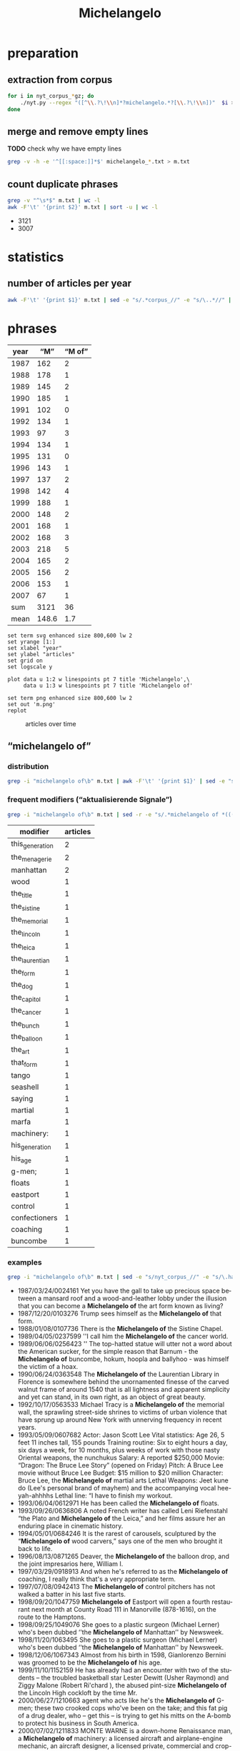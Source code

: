 #+TITLE: Michelangelo
#+AUTHOR: 
#+EMAIL: 
#+KEYWORDS:
#+DESCRIPTION:
#+TAGS:
#+LANGUAGE: en
#+OPTIONS: toc:nil ':t H:5
#+STARTUP: hidestars overview
#+LaTeX_CLASS: scrartcl
#+LaTeX_CLASS_OPTIONS: [a4paper,11pt]
#+PANDOC_OPTIONS:

* preparation
** extraction from corpus
#+BEGIN_SRC sh
  for i in nyt_corpus_*gz; do
      ./nyt.py --regex "([^\\.?\!\\n]*?michelangelo.*?[\\.?\!\\n])"  $i > michelangelo_$i.txt
  done
#+END_SRC

** merge and remove empty lines
*TODO* check why we have empty lines
#+BEGIN_SRC sh :results silent
  grep -v -h -e '^[[:space:]]*$' michelangelo_*.txt > m.txt
#+END_SRC

** count duplicate phrases
#+BEGIN_SRC sh :results raw list
  grep -v "^\s*$" m.txt | wc -l
  awk -F'\t' '{print $2}' m.txt | sort -u | wc -l
#+END_SRC

- 3121
- 3007
* statistics

** number of articles per year

#+BEGIN_SRC sh
  awk -F'\t' '{print $1}' m.txt | sed -e "s/.*corpus_//" -e "s/\..*//" | sort  | uniq -c
#+END_SRC

#+RESULTS:
| 162 | 1987 |
| 178 | 1988 |
| 145 | 1989 |
| 185 | 1990 |
| 102 | 1991 |
| 134 | 1992 |
|  97 | 1993 |
| 134 | 1994 |
| 131 | 1995 |
| 143 | 1996 |
| 137 | 1997 |
| 142 | 1998 |
| 188 | 1999 |
| 148 | 2000 |
| 168 | 2001 |
| 168 | 2002 |
| 218 | 2003 |
| 165 | 2004 |
| 156 | 2005 |
| 153 | 2006 |
|  67 | 2007 |

* phrases

#+tblname: data
| year |   "M" | "M of" |
|------+-------+--------|
| 1987 |   162 |      2 |
| 1988 |   178 |      1 |
| 1989 |   145 |      2 |
| 1990 |   185 |      1 |
| 1991 |   102 |      0 |
| 1992 |   134 |      1 |
| 1993 |    97 |      3 |
| 1994 |   134 |      1 |
| 1995 |   131 |      0 |
| 1996 |   143 |      1 |
| 1997 |   137 |      2 |
| 1998 |   142 |      4 |
| 1999 |   188 |      1 |
| 2000 |   148 |      2 |
| 2001 |   168 |      1 |
| 2002 |   168 |      3 |
| 2003 |   218 |      5 |
| 2004 |   165 |      2 |
| 2005 |   156 |      2 |
| 2006 |   153 |      1 |
| 2007 |    67 |      1 |
|------+-------+--------|
|  sum |  3121 |     36 |
| mean | 148.6 |    1.7 |
#+TBLFM: @23$2=vsum(@I..@II)::@23$3=vsum(@I..@II)::@24$2=vmean(@I..@II);%2.1f::@24$3=vmean(@I..@II);%2.1f::

#+begin_src gnuplot :var data=data :file m.svg :results silent
  set term svg enhanced size 800,600 lw 2
  set yrange [1:]
  set xlabel "year"
  set ylabel "articles"
  set grid on
  set logscale y

  plot data u 1:2 w linespoints pt 7 title 'Michelangelo',\
       data u 1:3 w linespoints pt 7 title 'Michelangelo of'
  
  set term png enhanced size 800,600 lw 2
  set out 'm.png'
  replot
#+end_src

#+CAPTION: articles over time
#+NAME:   fig:m
[[file:m.png]]

** "michelangelo of"
*** distribution
#+BEGIN_SRC sh
  grep -i "michelangelo of\b" m.txt | awk -F'\t' '{print $1}' | sed -e "s/.*corpus_//" -e "s/\..*//" | sort | uniq -c
#+END_SRC

#+RESULTS:
| 2 | 1987 |
| 1 | 1988 |
| 2 | 1989 |
| 1 | 1990 |
| 0 | 1991 |
| 1 | 1992 |
| 3 | 1993 |
| 1 | 1994 |
| 0 | 1995 |
| 1 | 1996 |
| 2 | 1997 |
| 4 | 1998 |
| 1 | 1999 |
| 2 | 2000 |
| 1 | 2001 |
| 3 | 2002 |
| 5 | 2003 |
| 2 | 2004 |
| 2 | 2005 |
| 1 | 2006 |
| 1 | 2007 |

*** frequent modifiers ("aktualisierende Signale")

#+BEGIN_SRC sh 
  grep -i "michelangelo of\b" m.txt | sed -r -e "s/.*michelangelo of *(((the|his|this|her|that) *)?[^ \.,'\"\)]*).*/\1/i" -e "s/ /_/" | tr 'A-Z' 'a-z' | sort | uniq -c  | sort -nr
#+END_SRC

| modifier        | articles |
|-----------------+----------|
| this_generation |        2 |
| the_menagerie   |        2 |
| manhattan       |        2 |
| wood            |        1 |
| the_title       |        1 |
| the_sistine     |        1 |
| the_memorial    |        1 |
| the_lincoln     |        1 |
| the_leica       |        1 |
| the_laurentian  |        1 |
| the_form        |        1 |
| the_dog         |        1 |
| the_capitol     |        1 |
| the_cancer      |        1 |
| the_bunch       |        1 |
| the_balloon     |        1 |
| the_art         |        1 |
| that_form       |        1 |
| tango           |        1 |
| seashell        |        1 |
| saying          |        1 |
| martial         |        1 |
| marfa           |        1 |
| machinery:      |        1 |
| his_generation  |        1 |
| his_age         |        1 |
| g-men;          |        1 |
| floats          |        1 |
| eastport        |        1 |
| control         |        1 |
| confectioners   |        1 |
| coaching        |        1 |
| buncombe        |        1 |

*** examples

#+BEGIN_SRC sh :results raw list
  grep -i "michelangelo of\b" m.txt | sed -e "s/nyt_corpus_//" -e "s/\.har\//\//" -e "s/.xml//" -e "s/[[:space:]]*$//" | sed "s/michelangelo of/*&*/i"
#+END_SRC

- 1987/03/24/0024161	Yet you have the gall to take up precious space between a mansard roof and a wood-and-leather lobby under the illusion that you can become a *Michelangelo of* the art form known as living?
- 1987/12/20/0103276	Trump sees himself as the *Michelangelo of* that form.
- 1988/01/08/0107736	There is the *Michelangelo of* the Sistine Chapel.
- 1989/04/05/0237599	''I call him the *Michelangelo of* the cancer world.
- 1989/06/06/0256423	'' The top-hatted statue will utter not a word about the American sucker, for the simple reason that Barnum - the *Michelangelo of* buncombe, hokum, hoopla and ballyhoo - was himself the victim of a hoax.
- 1990/06/24/0363548	The *Michelangelo of* the Laurentian Library in Florence is somewhere behind the unornamented finesse of the carved walnut frame of around 1540 that is all lightness and apparent simplicity and yet can stand, in its own right, as an object of great beauty.
- 1992/10/17/0563533	Michael Tracy is a *Michelangelo of* the memorial wall, the sprawling street-side shrines to victims of urban violence that have sprung up around New York with unnerving frequency in recent years.
- 1993/05/09/0607682	Actor: Jason Scott Lee  Vital statistics: Age 26, 5 feet 11 inches tall, 155 pounds  Training routine: Six to eight hours a day, six days a week, for 10 months, plus weeks of work with those nasty Oriental weapons, the nunchukus  Salary: A reported $250,000 Movie: "Dragon: The Bruce Lee Story" (opened on Friday)  Pitch: A Bruce Lee movie without Bruce Lee  Budget: $15 million to $20 million Character: Bruce Lee, the *Michelangelo of* martial arts  Lethal Weapons: Jeet kune do (Lee's personal brand of  mayhem) and the accompanying vocal hee-yah-ahhhhs  Lethal line: "I have to finish my workout.
- 1993/06/04/0612971	He has been called the *Michelangelo of* floats.
- 1993/09/26/0636806	A noted French writer has called Leni Riefenstahl "the Plato and *Michelangelo of* the Leica," and her films assure her an enduring place in cinematic history.
- 1994/05/01/0684246	It is the rarest of carousels, sculptured by the "*Michelangelo of* wood carvers," says one of the men who brought it back to life.
- 1996/08/13/0871265	Deaver, the *Michelangelo of* the balloon drop, and the joint impresarios here, William I.
- 1997/03/29/0918913	And when he's referred to as the *Michelangelo of* coaching, I really think that's a very appropriate term.
- 1997/07/08/0942413	The *Michelangelo of* control pitchers has not walked a batter in his last five starts.
- 1998/09/20/1047759	*Michelangelo of* Eastport will open a fourth restaurant next month at County Road 111 in Manorville (878-1616), on the route to the Hamptons.
- 1998/09/25/1049076	She goes to a plastic surgeon (Michael Lerner) who's been dubbed ''the *Michelangelo of* Manhattan'' by Newsweek.
- 1998/11/20/1063495	She goes to a plastic surgeon (Michael Lerner) who's been dubbed ''the *Michelangelo of* Manhattan'' by  Newsweek.
- 1998/12/06/1067343	Almost from his birth in 1598, Gianlorenzo Bernini was groomed to be the *Michelangelo of* his age.
- 1999/11/10/1152159	He has already had an encounter with two of the students -- the troubled basketball star Lester Dewitt (Usher Raymond) and Ziggy Malone (Robert Ri'chard ), the abused pint-size *Michelangelo of* the Lincoln High cockloft by the time Mr.
- 2000/06/27/1210663	agent who acts like he's the  *Michelangelo of* G-men; these two crooked cops who've been on the take; and this fat pig of a drug dealer, who -- get this -- is trying to get his mitts on the A-bomb to protect his business in South America.
- 2000/07/02/1211833	MONTE WARNE is a down-home Renaissance man, a *Michelangelo of* machinery: a licensed aircraft and airplane-engine mechanic, an aircraft designer, a licensed private, commercial and crop-duster pilot, a lifelong motorcyclist and a former motorcycle and car racer.
- 2001/08/13/1316945	''But he will have found the best of whatever it is, the *Michelangelo of* seashell art.
- 2002/06/14/1400433	Acheson; after all, she said, ''He is supposed to be the *Michelangelo of* the dog world.
- 2002/09/08/1421681	''I HAVE, you know, in my time been called -- in print -- the *Michelangelo of* confectioners,'' says the proprietor of a Los Angeles store where the movie star Kaye Wayfaring buys white-chocolate-dipped strawberries.
- 2002/12/29/1452372	Byrd has occupied an extraordinarily beautiful suite, resplendent with frescoes by Constantino Brumidi, the Italian artist often called the *Michelangelo of* the Capitol.
- 2003/04/18/1481787	(The French critic Théophile Gautier called him the *Michelangelo of* the menagerie.
- 2003/08/02/1508990	''Mel Gibson is the *Michelangelo of* this generation,'' said the Rev.
- 2003/08/05/1509790	Bruce Ellerstein letter says that if Mel Gibson really were '*Michelangelo of* his generation' he would open up screenings of The Passion to viewers other than those he knows will safely embrace it
- 2003/08/05/1509790	If Mel Gibson was truly the ''*Michelangelo of* this generation,'' as one supporter puts it, he would open screenings of ''The Passion'' to viewers other than those he knows will safely embrace it (front page, Aug.
- 2003/11/11/1534480	The prototype was Bill Parcells, who, while working for NBC after he left the Giants, was the *Michelangelo of* saying he did not interview with clubs he had clearly interviewed with.
- 2004/02/06/1556771	Hailed in his time as ''the *Michelangelo of* the menagerie,'' and today as France's greatest animalier, or portrayer of animals, Antoine-Louis Barye (1796-1875) applied a robust realism to his portrayal of beasts and reptiles as well as humans.
- 2004/03/03/1563330	Both elements enter a vastly broader and more complex world in the music of Astor Piazzolla, certainly the *Michelangelo of* tango music.
- 2005/03/20/1658232	With the help of the Dia Foundation, he began the project of becoming both the Medici and the *Michelangelo of* Marfa.
- 2005/11/06/1715174	'' Once 14-year-old Cyril Parks -- the future Electric *Michelangelo of* the title -- apprentices himself to one of these ''scrapers,'' he'll spend the rest of his life working with the human body in all its pain and flux, wiping blood away as he inscribes pictures that both sum up and inspire his customers' lives.
- 2006/12/17/1812547	''There's four of us,'' said Kyle Avila, the *Michelangelo of* the bunch, adorably holding up his three turtle fingers.
- 2007/04/12/1839640	Gunn is the *Michelangelo of* the form.

* TODO vossantos
manually check all candidates ...
